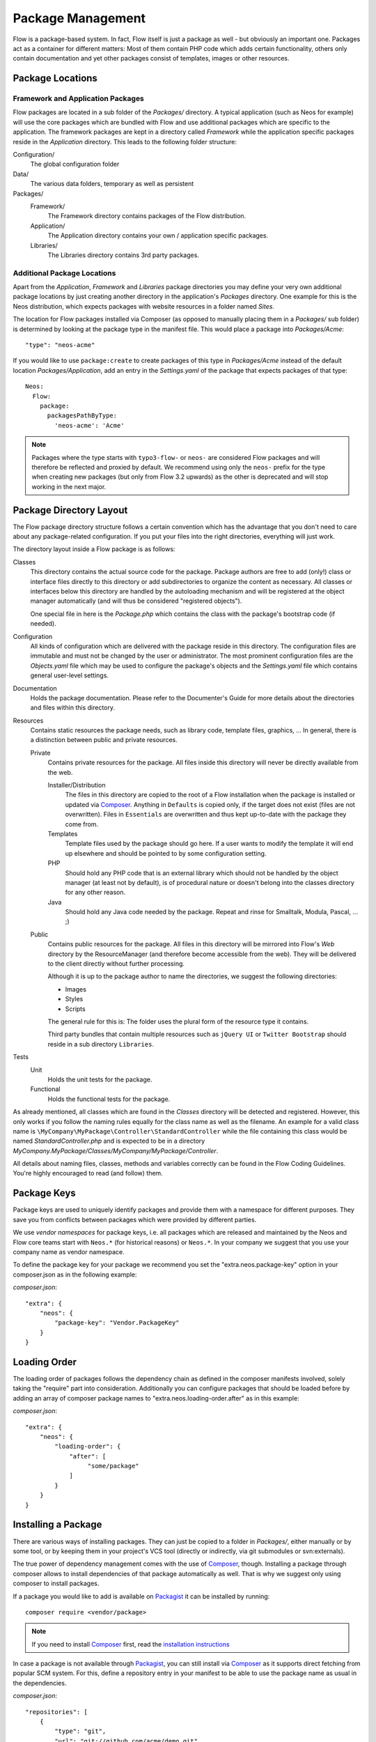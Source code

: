 ==================
Package Management
==================

.. sectionauthor:: Robert Lemke <robert@neos.io>


Flow is a package-based system. In fact, Flow itself is just a package as well - but
obviously an important one. Packages act as a container for different matters: Most of
them contain PHP code which adds certain functionality, others only contain documentation
and yet other packages consist of templates, images or other resources.

Package Locations
=================

Framework and Application Packages
----------------------------------

Flow packages are located in a sub folder of the *Packages/* directory. A typical
application (such as Neos for example) will use the core packages which are bundled with
Flow and use additional packages which are specific to the application. The framework
packages are kept in a directory called *Framework* while the application specific
packages reside in the *Application* directory. This leads to the following
folder structure:

Configuration/
  The global configuration folder

Data/
  The various data folders, temporary as well as persistent

Packages/
  Framework/
    The Framework directory contains packages of the Flow distribution.

  Application/
    The Application directory contains your own / application specific packages.

  Libraries/
    The Libraries directory contains 3rd party packages.


Additional Package Locations
----------------------------

Apart from the *Application*, *Framework* and *Libraries* package directories you
may define your very own additional package locations by just creating
another directory in the application's *Packages* directory. One
example for this is the Neos distribution, which expects packages with
website resources in a folder named *Sites*.

The location for Flow packages installed via Composer (as opposed to manually
placing them in a *Packages/* sub folder) is determined by looking at the package
type in the manifest file. This would place a package into *Packages/Acme*::

 "type": "neos-acme"

If you would like to use ``package:create`` to create packages of this type in
*Packages/Acme* instead of the default location *Packages/Application*, add an
entry in the *Settings.yaml* of the package that expects packages of that type::

  Neos:
    Flow:
      package:
        packagesPathByType:
          'neos-acme': 'Acme'

.. note::

	Packages where the type starts with ``typo3-flow-`` or ``neos-`` are considered
	Flow packages and will therefore be reflected and proxied by default. We recommend
	using only the ``neos-`` prefix for the type when creating new packages (but only from
	Flow 3.2 upwards) as the other is deprecated and will stop working in the next major.

Package Directory Layout
========================

The Flow package directory structure follows a certain convention which has the advantage
that you don't need to care about any package-related configuration. If you put your files
into the right directories, everything will just work.

The directory layout inside a Flow package is as follows:

Classes
  This directory contains the actual source code for the package. Package authors
  are free to add (only!) class or interface files directly to this directory or add
  subdirectories to organize the content as necessary. All classes or interfaces
  below this directory are handled by the autoloading mechanism and will be
  registered at the object manager automatically (and will thus be considered
  "registered objects").

  One special file in here is the *Package.php* which contains the class with the
  package's bootstrap code (if needed).

Configuration
  All kinds of configuration which are delivered with the package reside in this
  directory. The configuration files are immutable and must not be changed by the
  user or administrator. The most prominent configuration files are the
  *Objects.yaml* file which may be used to configure the package's objects and
  the *Settings.yaml* file which contains general user-level settings.

Documentation
  Holds the package documentation. Please refer to the Documenter's Guide for
  more details about the directories and files within this directory.

Resources
  Contains static resources the package needs, such as library code, template files,
  graphics, ... In general, there is a distinction between public and private
  resources.

  Private
    Contains private resources for the package. All files inside this directory
    will never be directly available from the web.

    Installer/Distribution
      The files in this directory are copied to the root of a Flow installation
      when the package is installed or updated via `Composer`_. Anything in ``Defaults``
      is copied only, if the target does not exist (files are not overwritten).
      Files in ``Essentials`` are overwritten and thus kept up-to-date with the
      package they come from.
    Templates
      Template files used by the package should go here. If a user wants to modify
      the template it will end up elsewhere and should be pointed to by some
      configuration setting.
    PHP
      Should hold any PHP code that is an external library which should not be
      handled by the object manager (at least not by default), is of procedural
      nature or doesn't belong into the classes directory for any other reason.
    Java
      Should hold any Java code needed by the package. Repeat and rinse for
      Smalltalk, Modula, Pascal, ... ;)

  Public
    Contains public resources for the package. All files in this directory
    will be mirrored into Flow's *Web* directory by the ResourceManager
    (and therefore become accessible from the web). They will be delivered to
    the client directly without further processing.

    Although it is up to the package author to name the directories, we suggest the
    following directories:

    * Images
    * Styles
    * Scripts

    The general rule for this is: The folder uses the plural form of the resource type
    it contains.

    Third party bundles that contain multiple resources such as ``jQuery UI`` or ``Twitter Bootstrap``
    should reside in a sub directory ``Libraries``.

Tests
  Unit
    Holds the unit tests for the package.

  Functional
    Holds the functional tests for the package.

As already mentioned, all classes which are found in the *Classes* directory will be
detected and registered. However, this only works if you follow the naming rules equally
for the class name as well as the filename. An example for a valid class name is
``\MyCompany\MyPackage\Controller\StandardController`` while the file containing this
class would be named *StandardController.php* and is expected to be in a directory
*MyCompany.MyPackage/Classes/MyCompany/MyPackage/Controller*.

All details about naming files, classes, methods and variables correctly can be found in
the Flow Coding Guidelines. You're highly encouraged to read (and follow) them.

Package Keys
============

Package keys are used to uniquely identify packages and provide them with a namespace for
different purposes. They save you from conflicts between packages which were provided by
different parties.

We use *vendor namespaces* for package keys, i.e. all packages which are released
and maintained by the Neos and Flow core teams start with ``Neos.*`` (for historical
reasons) or ``Neos.*``. In your company we suggest that you use your company name as vendor
namespace.

To define the package key for your package we recommend you set the "extra.neos.package-key"
option in your composer.json as in the following example:

*composer.json*::

 "extra": {
     "neos": {
         "package-key": "Vendor.PackageKey"
     }
 }


Loading Order
=============

The loading order of packages follows the dependency chain as defined in the composer
manifests involved, solely taking the "require" part into consideration.
Additionally you can configure packages that should be loaded before by adding an array
of composer package names to "extra.neos.loading-order.after" as in this example:

*composer.json*::

 "extra": {
     "neos": {
         "loading-order": {
             "after": [
                  "some/package"
             ]
         }
     }
 }

Installing a Package
====================

There are various ways of installing packages. They can just be copied to a folder in
*Packages/*, either manually or by some tool, or by keeping them in your project's
VCS tool (directly or indirectly, via git submodules or svn:externals).

The true power of dependency management comes with the use of `Composer`_, though.
Installing a package through composer allows to install dependencies of that package
automatically as well. That is why we suggest only using composer to install packages.

If a package you would like to add is available on `Packagist`_ it can be installed
by running::

 composer require <vendor/package>

.. note::
 If you need to install `Composer`_ first, read the `installation instructions
 <http://getcomposer.org/download/>`_

In case a package is not available through `Packagist`_, you can still install via `Composer`_
as it supports direct fetching from popular SCM system. For this, define a repository entry
in your manifest to be able to use the package name as usual in the dependencies.

*composer.json*::

 "repositories": [
     {
         "type": "git",
         "url": "git://github.com/acme/demo.git"
     },
     …
 ],
 …
 "require": {
     …,
     "acme/demo": "dev-master"
 }

Creating a New Package
======================

Use the ``package:create`` command to create a new package:

.. code-block:: bash

	$ ./flow package:create Acme.Demo

This will create the package in *Packages/Application*. After that, adjust *composer.json*
to your needs. Apart from that no further steps are necessary.

Updating Packages
=================

The packages installed via `Composer`_ can be updated with the command::

 composer update

Package Meta Information
========================

All packages need to provide some meta information to Flow. The data is split in two
files, depending on primary use.

composer.json
-------------

The `Composer`_ manifest. It declares metadata like the name of a package as well
as dependencies, like needed PHP extensions, version constraints and other packages.
For details on the format and possibilities of that file, have a look at the `Composer`_
documentation.

Classes/Package.php
----------------------------------------------

This file contains bootstrap code for the package. If no bootstrap code is needed,
it does not need to exist.

*Example: Minimal Package.php* ::

	<?php
	namespace Acme\Demo;

	use Neos\Flow\Package\Package as BasePackage;

	/**
	 * The Acme.Demo Package
	 *
	 */
	class Package extends BasePackage {

		/**
		* Invokes custom PHP code directly after the package manager has been initialized.
		*
		* @param \Neos\Flow\Core\Bootstrap $bootstrap The current bootstrap
		* @return void
		*/
		public function boot(\Neos\Flow\Core\Bootstrap $bootstrap) {
			$bootstrap->registerRequestHandler(new \Acme\Demo\Quux\RequestHandler($bootstrap));

			$dispatcher = $bootstrap->getSignalSlotDispatcher();
			$dispatcher->connect(\Neos\Flow\Mvc\Dispatcher::class, 'afterControllerInvocation', \Acme\Demo\Baz::class, 'fooBar');
		}
	}
	?>

The bootstrap code can be used to wire some signal to a slot or to register
request handlers (as shown above), or anything else that can must be done
early the bootstrap stage.

After creating a new ``Package.php`` in your package you need to execute:

.. code-block:: bash

	$ ./flow flow:package:rescan

Otherwise the ``Package.php`` will not be found.

Using Third Party Packages
==========================

When using 3rd party packages via `Composer`_ everything should work as expected.
Flow uses the `Composer`_ autoloader to load code.
Third party packages will not have any Flow "magic" enabled by default. That means
no AOP will work on classes from third party packages. If you need this see :ref:`sect-enabling-non-flow-packages`

-----

.. _Composer: https://getcomposer.org/
.. _Packagist: https://packagist.org/
